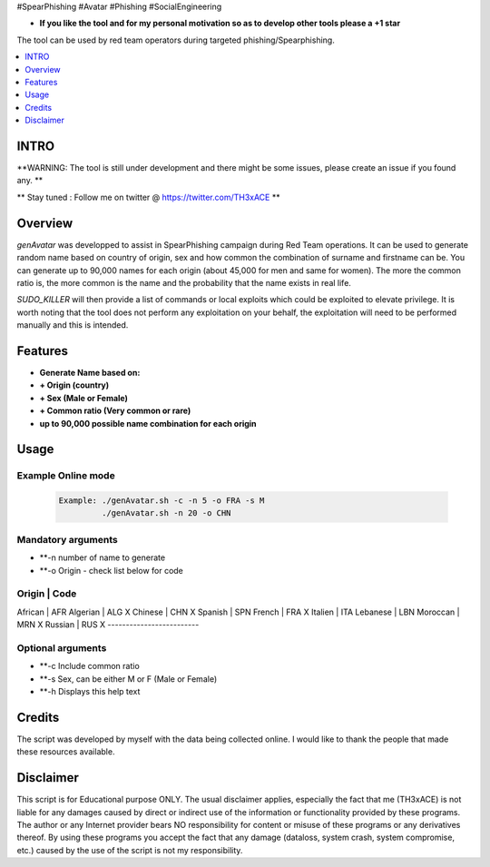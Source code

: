 .. raw:: html

#SpearPhishing #Avatar #Phishing #SocialEngineering


* **If you like the tool and for my personal motivation so as to develop other tools please a +1 star** 

The tool can be used by red team operators during targeted phishing/Spearphishing. 


.. contents:: 
    :local:
    :depth: 1

=============
INTRO
=============

**WARNING: The tool is still under development  and there might be some issues, please create an issue if you found any. **


** Stay tuned : Follow me on twitter @ https://twitter.com/TH3xACE **

=============
Overview
=============

*genAvatar* was developped to assist in SpearPhishing campaign during Red Team operations. It can be used to generate random name based on country of origin, sex and how common the combination of surname and firstname can be.
You can generate up to 90,000 names for each origin (about 45,000 for men and same for women). The more the common ratio is, the more common is the name and the probability that the name exists in real life.



*SUDO_KILLER* will then provide a list of commands or local exploits which could be exploited to elevate privilege. 
It is worth noting that the tool does not perform any exploitation on your behalf, the exploitation will need to be performed manually and this is intended.


=============
Features
=============

* **Generate Name based on:**
* **+ Origin (country)**
* **+ Sex (Male or Female)**
* **+ Common ratio (Very common or rare)**
* **up to 90,000 possible name combination for each origin**

=============
Usage
=============

Example Online mode
--------------------------
 .. code-block:: console
 
   Example: ./genAvatar.sh -c -n 5 -o FRA -s M   
   	    ./genAvatar.sh -n 20 -o CHN    

Mandatory arguments 
--------------------------
* **-n  number of name to generate
* **-o  Origin - check list below for code

Origin      |   Code 
---------------------------
African     |   AFR
Algerian    |   ALG X
Chinese     |   CHN X
Spanish     |   SPN
French      |   FRA X
Italien     |   ITA
Lebanese    |   LBN
Moroccan    |   MRN X
Russian     |   RUS X
-------------------------
	
	
Optional arguments 
--------------------------
* **-c  Include common ratio
* **-s  Sex, can be either M or F (Male or Female)
* **-h  Displays this help text


=============
Credits
=============
The script was developed by myself with the data being collected online. I would like to thank the people that made these resources available.

=============
Disclaimer
=============
This script is for Educational purpose ONLY. The usual disclaimer applies, especially the fact that me (TH3xACE) is not liable for any damages caused by direct or indirect use of the information or functionality provided by these programs. The author or any Internet provider bears NO responsibility for content or misuse of these programs or any derivatives thereof. By using these programs you accept the fact that any damage (dataloss, system crash, system compromise, etc.) caused by the use of the script is not my responsibility.


